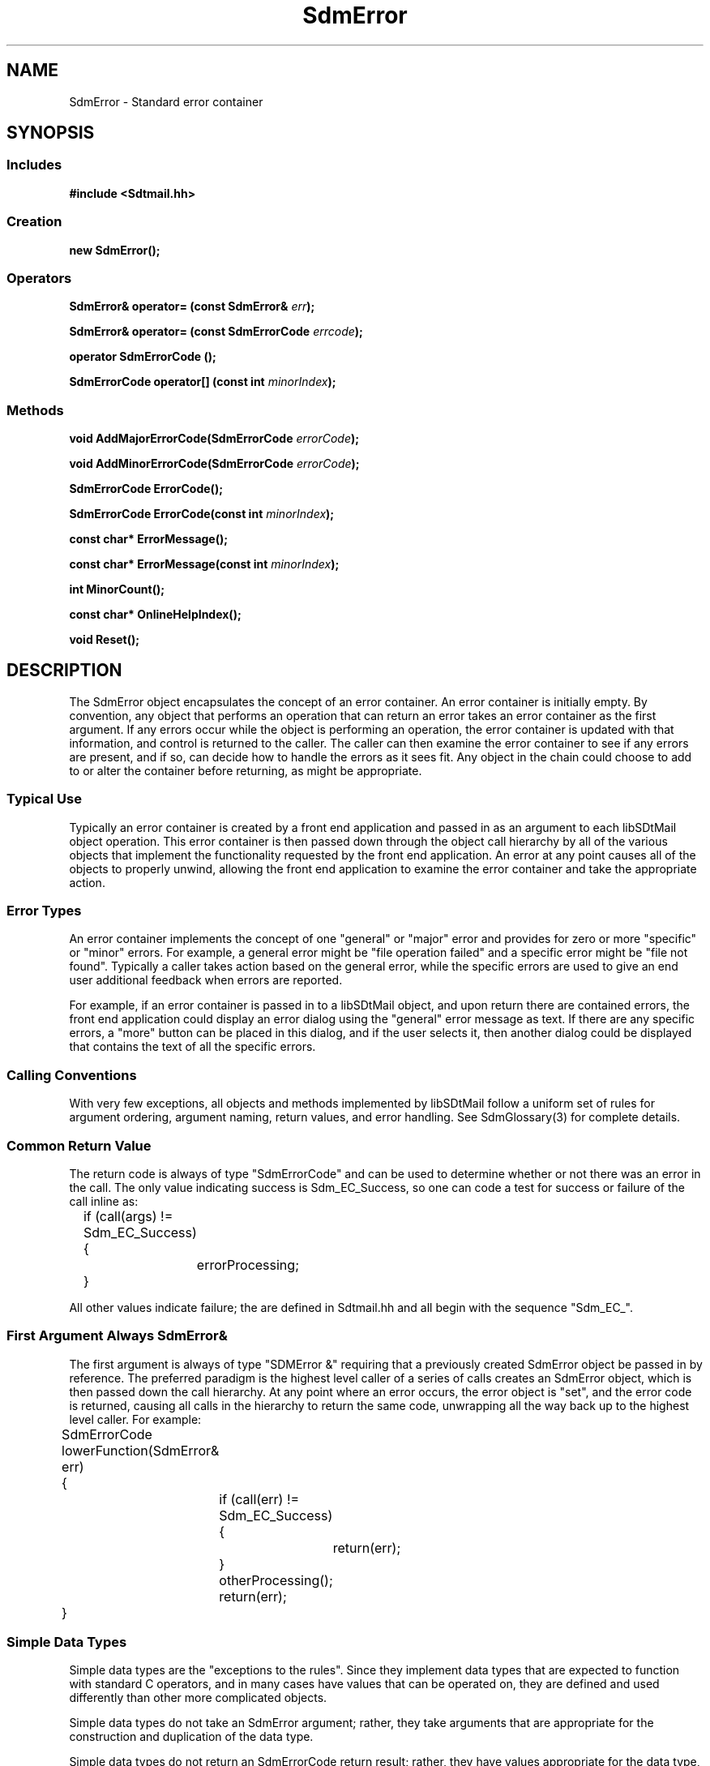 .de LI
.\" simulate -mm .LIs by turning them into .TPs
.TP \\n()Jn
\\$1
..
.de Lc
.\" version of .LI that emboldens its argument
.TP \\n()Jn
\s-1\f3\\$1\f1\s+1
..
.TH SdmError 3 "08/05/96"
.BH "08/05/96"
.\" @(#)SdmError.3	1.8 96/08/05 SMI
.\" CDE Common Source Format, Version 1.0.0
.\" (c) Copyright 1993, 1994, 1995, 1996 Hewlett-Packard Company
.\" (c) Copyright 1993, 1994, 1995, 1996 International Business Machines Corp.
.\" (c) Copyright 1993, 1994, 1995, 1996 Sun Microsystems, Inc.
.\" (c) Copyright 1993, 1994, 1995, 1996 Novell, Inc.
.SH NAME
SdmError \- Standard error container
.SH SYNOPSIS
.\"
.SS Includes
.ft 3
.nf
#include <Sdtmail.hh>
.\"
.SS Creation
.ft 3
.nf
.sp 0.5v
.ta \w'new SdmError('u
new SdmError();
.fi
.ft 1
.\"
.SS Operators
.PP
.ft 3
.nf
.sp 0.5v
SdmError& operator= (const SdmError& \f2err\fP);
.PP
.ft 3
SdmError& operator= (const SdmErrorCode \f2errcode\fP);
.PP
.ft 3
operator SdmErrorCode ();
.PP
.ft 3 
SdmErrorCode operator[] (const int \f2minorIndex\fP);
.fi
.ft 1
.\"
.SS Methods
.ft 3
.nf
.sp 0.5v
void AddMajorErrorCode(SdmErrorCode \f2errorCode\fP);
.PP
.ft 3
void AddMinorErrorCode(SdmErrorCode \f2errorCode\fP);
.PP
.ft 3
SdmErrorCode ErrorCode();
.PP
.ft 3
SdmErrorCode ErrorCode(const int \f2minorIndex\fP);
.PP
.ft 3
const char* ErrorMessage();
.PP
.ft 3
const char* ErrorMessage(const int \f2minorIndex\fP);
.PP
.ft 3
int MinorCount();
.PP
.ft 3
const char* OnlineHelpIndex();
.PP
.ft 3
void Reset();
.fi
.ft 1
.\" end of methods list
.ta 0.25i 0.50i 0.75i 1.0i 1.25i 1.50i 1.75i 2.0i 2.5i 3.0i
.SH DESCRIPTION
The SdmError object encapsulates the concept of an error container. An error
container is initially empty. By convention, any object that performs an
operation that can return an error takes an error container as the first
argument. If any errors occur while the object is performing an operation, the
error container is updated with that information, and control is returned to the
caller. The caller can then examine the error container to see if any errors are
present, and if so, can decide how to handle the errors as it sees fit. Any
object in the chain could choose to add to or alter the container before
returning, as might be appropriate.
.SS Typical Use
Typically an error container is created by a front end application and passed in
as an argument to each libSDtMail object operation. This error container is then
passed down through the object call hierarchy by all of the various objects that
implement the functionality requested by the front end application. An error at
any point causes all of the objects to properly unwind, allowing the front end
application to examine the error container and take the appropriate action.
.SS Error Types
An error container implements the concept of one "general" or "major" error and
provides for zero or more "specific" or "minor" errors. For example, a general
error might be "file operation failed" and a specific error might be "file not
found". Typically a caller takes action based on the general error, while the
specific errors are used to give an end user additional feedback when errors are
reported.
.PP
For example, if an error container is passed in to a libSDtMail object, and upon
return there are contained errors, the front end application could display an
error dialog using the "general" error message as text. If there are any
specific errors, a "more" button can be placed in this dialog, and if the user
selects it, then another dialog could be displayed that contains the text of all
the specific errors.
.SS Calling Conventions
With very few exceptions, all objects and methods implemented by libSDtMail follow a
uniform set of rules for argument ordering, argument naming, return values, and
error handling.  See SdmGlossary(3) for complete details.
.SS Common Return Value
The return code is always of type "SdmErrorCode" and can be used to determine
whether or not there was an error in the call. The only value indicating success
is Sdm_EC_Success, so one can code a test for success or failure of the call
inline as:
.PP
.nf
		if (call(args) != Sdm_EC_Success)
		{
			errorProcessing;
		}
.fi
.PP
All other values indicate failure; the are defined in Sdtmail.hh and all begin with
the sequence "Sdm_EC_".
.SS First Argument Always SdmError&
The first argument is always of type "SDMError &" requiring that a previously
created SdmError object be passed in by reference. The preferred paradigm is the
highest level caller of a series of calls creates an SdmError object, which is
then passed down the call hierarchy. At any point where an error occurs, the
error object is "set", and the error code is returned, causing all calls in the
hierarchy to return the same code, unwrapping all the way back up to the highest
level caller. For example:
.PP
.nf
		SdmErrorCode lowerFunction(SdmError& err)
		{
			if (call(err) != Sdm_EC_Success) {
				return(err);
			}
			otherProcessing();
			return(err);
		}
.fi
.SS Simple Data Types
Simple data types are the "exceptions to the rules". Since they implement data
types that are expected to function with standard C operators, and in many cases
have values that can be operated on, they are defined and used differently than
other more complicated objects.
.PP
Simple data types do not take an SdmError argument; rather, they take arguments that are
appropriate for the construction and duplication of the data type.
.PP
Simple data types do not return an SdmErrorCode return result; rather, they have values
appropriate for the data type, allowing them to be operated on using the standard C
operators.
.\"
.SH CREATION
The only way to create an SdmError object is by calling the constructor directly
with no arguments:
.PP
.nf
	SdmError err;
	SdmError *err = new SdmError();
.fi
.PP
This creates a new SdmError object; the default value of the container is set to
Sdm_EC_Success (indicating no error is contained).
.\"
.SH DESTRUCTION
An SdmError object can be destroyed like any other object. It releases any storage that
may have been accumulated in holding any contained errors.
.\"
.SH EXAMPLES
The following sample code snippet invokes a libSDtMail object, passing in an error
container as the first argument. Upon return, if there are contained errors,
then the general and specific errors are printed to standard out. A special case
is checked for, that of the "noMoreData" error code (made up for this example.)
If this general error is indicated, then no error message is displayed to the
user, because it is not an error per-se.
.SS Simple Example
.nf
	SDMError err;
	SDMGetSomeData(err, ...);	// Invoke mail mid end library object method
	if (err != SCM_EC_Success) {
		if (err == SDM_EC_noMoreData))
			return;
		printf("Error: %s\\n", err.ErrorMessage());
		if (err.MinorCount())
			for (int i = 0; i < err; i++)
				printf("Reason: %d: %s\\n", err.MinorError(i), err.ErrorMessage(i));
		return;
	}
.fi
.SS Complex Example
.nf
	level0() {
		SDMError err;
		if (call1(err) != SDM_EC_Success) {
			errorProcessing;
		}
	}
	
	SDMErrorCode call1(SDMError &err) {
		doSomeProcessing;
		if (call2(err) != SDM_EC_Success) {
			return(err);
		}
		return(SDM_EC_Success);
	}
	
	SDMErrorCode call2(SDMError &err) {
		doSomeProcessing;
		if (errorOccurred) {
			return(err = SDM_EC_appropriateErrorCode);
		}
		return(SDM_EC_Success);
	}
.fi
.\"
.SH OPERATORS
Some of the standard C operators are overloaded to function with the SdmError
object.
.SH Assignment
(=)
.PP
An error object can be assigned an error (of type SdmErrorCode) or can be
assigned the contents of another error object.
.PP
.nf
		SdmError err1;
		SdmError err2;

		err1 = Sdm_EC_Fail;
		err2 = err1;
.fi
.SH Conversion
A SdmErrorCode type can be retrieved from an error object, so that the major and
minor error types can be determined.
.PP
.nf
		SdmError err;
		SdmErrorCode majorError, minorError;

		majorError = (SdmErrorCode) err;
		minorError = (SdmErrorCode) err.MinorError(1);
.fi
.\"
.SH METHODS
The following methods are provided by error.
.\"
.SS \f3ErrorMessage\fP
()

This method returns a character string representing an error message describing
the major error this error object is set to. This message is suitable for
display to the user.
.PP
Arguments:
.PP
.RS 3
.nr )J 6
.LI "none"
.PP
.RE
.nr )J 0
Return value: 
.RS 3
.nr )J 7
.LI "\f3(const char *)\fP"
.br
A pointer to the error message corresponding to the major error this error
object is set to. Note that this error message is valid only as long as the
error object is valid; when the error object is destroyed, this pointer becomes
invalid.
.PP
.RE
.nr )J 0
.\"
.SS \f3MinorCount\fP
()

This method returns the number of minor errors contained in this error object.

NOTE: minor errors are currently unimplemented; this always returns 0.
.PP
Arguments:
.PP
.RS 3
.nr )J 6
.LI "none"
.PP
.RE
.nr )J 0
Return value:
.RS 3
.nr )J 7
.LI "\f3(int)\fP"
.br
Number of minor errors contained in this error object; 0 if none.
.PP
.RE
.nr )J 0
.\"
.SS \f3OnlineHelpIndex\fP
()

This method returns a character string representing the online help index for
the major error contained in this error object.

NOTE: online help index is currently unimplemented; this always returns 0.
.PP
Arguments:
.PP
.RS 3
.nr )J 6
.LI "none"
.PP
.RE
.nr )J 0
Return value: 
.RS 3
.nr )J 7
.LI "\f3(const char *)\fP"
.br
A pointer to the online help index corresponding to the major error this error
object is set to. Note that this help index is valid only as long as the error
object is valid; when the error object is destroyed, this pointer becomes
invalid.
.PP
.RE
.nr )J 0
.\"
.SS \f3Reset\fP
()

This method causes the error container to be reset to a state identical to that
of having been just created; all minor errors are cleared, and the value of the
error container is set to Sdm_EC_Success, indicating no error is contained.
.PP
This method is a convenience function and is equivalent to assigning "Sdm_EC_Success"
to an error object, e.g. the following are equivalent:
.PP
.nf
	SdmError err;

	err = Sdm_EC_Success;
	err.Reset();
.fi
.PP
Arguments:
.PP
.RS 3
.nr )J 6
.LI "none"
.PP
.RE
.nr )J 0
Return value: 
.RS 3
.nr )J 7
.LI "none"
.PP
.RE
.nr )J 0
.\"
.RE
.nr )J 0
.SH "SEE ALSO"
.na
.BR SdmGlossary (3),
.BR SdmIntro (3)
